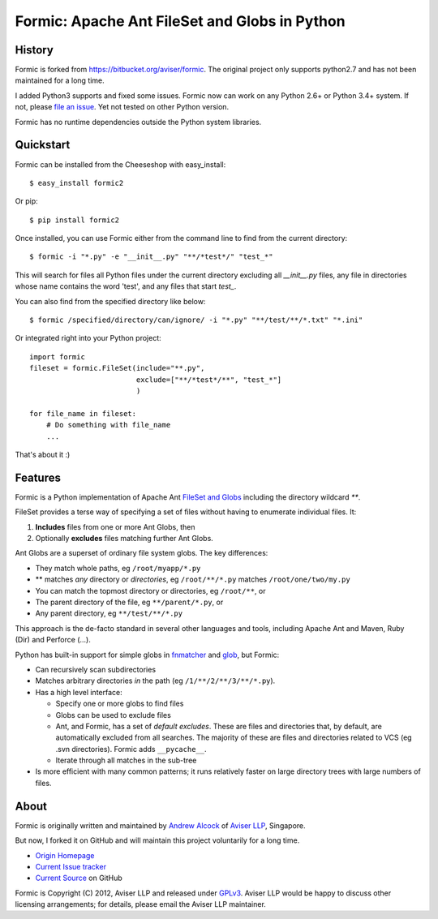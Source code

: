 Formic: Apache Ant FileSet and Globs in Python
==============================================

History
-------

Formic is forked from https://bitbucket.org/aviser/formic. The original project only supports python2.7 and has not been maintained for a long time.

I added Python3 supports and fixed some issues.
Formic now can work on any Python 2.6+ or Python 3.4+ system. If not, please `file an issue <https://github.com/wolfhong/formic/issues/new>`_. Yet not tested on other Python version.

Formic has no runtime dependencies outside the Python system libraries.

Quickstart
----------

Formic can be installed from the Cheeseshop with easy_install::

   $ easy_install formic2

Or pip::

   $ pip install formic2

Once installed, you can use Formic either from the command line to find from the current directory::

   $ formic -i "*.py" -e "__init__.py" "**/*test*/" "test_*"

This will search for files all Python files under the current directory
excluding all `__init__.py` files, any file in directories whose name contains
the word 'test', and any files that start `test_`.

You can also find from the specified directory like below::

   $ formic /specified/directory/can/ignore/ -i "*.py" "**/test/**/*.txt" "*.ini"

Or integrated right into your Python project::

    import formic
    fileset = formic.FileSet(include="**.py",
                             exclude=["**/*test*/**", "test_*"]
                             )

    for file_name in fileset:
        # Do something with file_name
        ...

That's about it :)

Features
--------

Formic is a Python implementation of Apache Ant `FileSet and Globs
<http://ant.apache.org/manual/dirtasks.html#patterns>`_ including the directory wildcard `**`.

FileSet provides a terse way of specifying a set of files without having to enumerate individual files. It:

1. **Includes** files from one or more Ant Globs, then
2. Optionally **excludes** files matching further Ant Globs.

Ant Globs are a superset of ordinary file system globs. The key differences:

* They match whole paths, eg ``/root/myapp/*.py``
* \*\* matches *any* directory or *directories*, eg ``/root/**/*.py`` matches
  ``/root/one/two/my.py``
* You can match the topmost directory or directories, eg ``/root/**``, or
* The parent directory of the file, eg ``**/parent/*.py``, or
* Any parent directory, eg ``**/test/**/*.py``

This approach is the de-facto standard in several other languages and tools,
including Apache Ant and Maven, Ruby (Dir) and Perforce (...).

Python has built-in support for simple globs in `fnmatcher
<http://docs.python.org/library/fnmatch.html>`_ and `glob
<http://docs.python.org/library/glob.html>`_, but Formic:

* Can recursively scan subdirectories
* Matches arbitrary directories *in* the path (eg ``/1/**/2/**/3/**/*.py``).
* Has a high level interface:

  * Specify one or more globs to find files
  * Globs can be used to exclude files
  * Ant, and Formic, has a set of *default excludes*. These are files and
    directories that, by default, are automatically excluded from all searches.
    The majority of these are files and directories related to VCS (eg .svn
    directories). Formic adds ``__pycache__``.
  * Iterate through all matches in the sub-tree

* Is more efficient with many common patterns; it runs relatively faster on large directory trees with large numbers of files.

About
-----

Formic is originally written and maintained by `Andrew Alcock <mailto:formic@aviser.asia>`_ of `Aviser LLP <http://www.aviser.asia>`_, Singapore.

But now, I forked it on GitHub and will maintain this project voluntarily for a long time.

* `Origin Homepage <http://www.aviser.asia/formic>`_
* `Current Issue tracker <https://github.com/wolfhong/formic/issues?status=new&status=open>`_
* `Current Source <https://github.com/wolfhong/formic>`_ on GitHub

Formic is Copyright (C) 2012, Aviser LLP and released under
`GPLv3 <http://www.gnu.org/licenses/gpl.html>`_. Aviser LLP would be happy to discuss other licensing arrangements; for details, please email the Aviser LLP maintainer.
